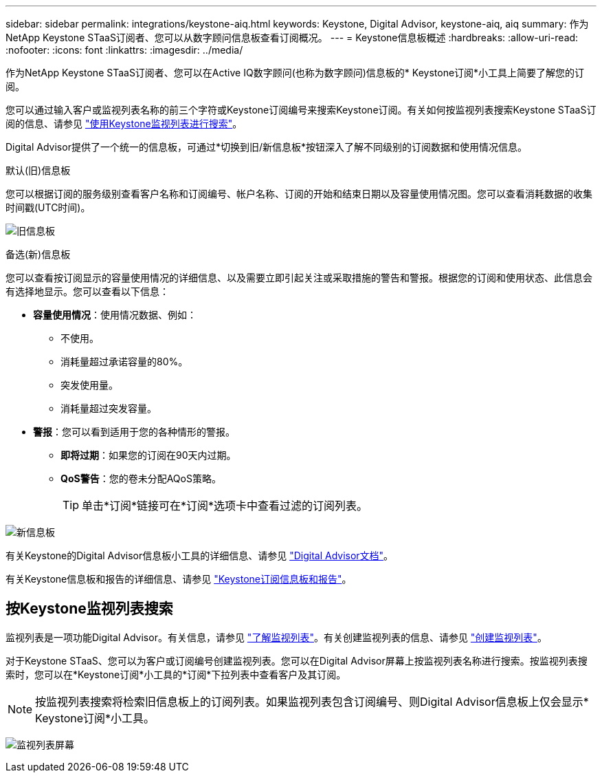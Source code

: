 ---
sidebar: sidebar 
permalink: integrations/keystone-aiq.html 
keywords: Keystone, Digital Advisor, keystone-aiq, aiq 
summary: 作为NetApp Keystone STaaS订阅者、您可以从数字顾问信息板查看订阅概况。 
---
= Keystone信息板概述
:hardbreaks:
:allow-uri-read: 
:nofooter: 
:icons: font
:linkattrs: 
:imagesdir: ../media/


[role="lead"]
作为NetApp Keystone STaaS订阅者、您可以在Active IQ数字顾问(也称为数字顾问)信息板的* Keystone订阅*小工具上简要了解您的订阅。

您可以通过输入客户或监视列表名称的前三个字符或Keystone订阅编号来搜索Keystone订阅。有关如何按监视列表搜索Keystone STaaS订阅的信息、请参见 link:../integrations/keystone-aiq.html#search-by-keystone-watchlists["使用Keystone监视列表进行搜索"]。

Digital Advisor提供了一个统一的信息板，可通过*切换到旧/新信息板*按钮深入了解不同级别的订阅数据和使用情况信息。

.默认(旧)信息板
您可以根据订阅的服务级别查看客户名称和订阅编号、帐户名称、订阅的开始和结束日期以及容量使用情况图。您可以查看消耗数据的收集时间戳(UTC时间)。

image:old-db-2.png["旧信息板"]

.备选(新)信息板
您可以查看按订阅显示的容量使用情况的详细信息、以及需要立即引起关注或采取措施的警告和警报。根据您的订阅和使用状态、此信息会有选择地显示。您可以查看以下信息：

* *容量使用情况*：使用情况数据、例如：
+
** 不使用。
** 消耗量超过承诺容量的80%。
** 突发使用量。
** 消耗量超过突发容量。


* *警报*：您可以看到适用于您的各种情形的警报。
+
** *即将过期*：如果您的订阅在90天内过期。
** *QoS警告*：您的卷未分配AQoS策略。
+

TIP: 单击*订阅*链接可在*订阅*选项卡中查看过滤的订阅列表。





image:new-db-3.png["新信息板"]

有关Keystone的Digital Advisor信息板小工具的详细信息、请参见 https://docs.netapp.com/us-en/active-iq/view_keystone_capacity_utilization.html["Digital Advisor文档"^]。

有关Keystone信息板和报告的详细信息、请参见 link:../integrations/aiq-keystone-details.html["Keystone订阅信息板和报告"]。



== 按Keystone监视列表搜索

监视列表是一项功能Digital Advisor。有关信息，请参见 https://docs.netapp.com/us-en/active-iq/concept_overview_dashboard.html["了解监视列表"^]。有关创建监视列表的信息、请参见 https://docs.netapp.com/us-en/active-iq/task_add_watchlist.html["创建监视列表"^]。

对于Keystone STaaS、您可以为客户或订阅编号创建监视列表。您可以在Digital Advisor屏幕上按监视列表名称进行搜索。按监视列表搜索时，您可以在*Keystone订阅*小工具的*订阅*下拉列表中查看客户及其订阅。


NOTE: 按监视列表搜索将检索旧信息板上的订阅列表。如果监视列表包含订阅编号、则Digital Advisor信息板上仅会显示* Keystone订阅*小工具。

image:watchlist.png["监视列表屏幕"]
